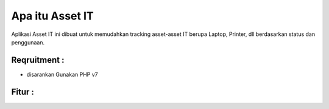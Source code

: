 ###################
Apa itu Asset IT
###################

Aplikasi Asset IT ini dibuat untuk memudahkan tracking asset-asset IT berupa
Laptop, Printer, dll berdasarkan status dan penggunaan.

*******************
Reqruitment :
*******************
- disarankan Gunakan PHP v7

**************************
Fitur :
**************************
